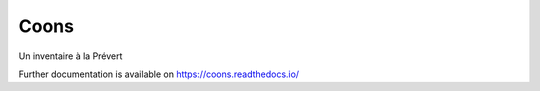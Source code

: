 ..
    Copyright (C) 2021 Johnny Mariéthoz.

    Coons is free software; you can redistribute it and/or modify it under
    the terms of the MIT License; see LICENSE file for more details.

=======
 Coons
=======

.. image:: https://github.com/chezjohnny/coons/workflows/CI/badge.svg
        :target: https://github.com/chezjohnny/coons/actions?query=workflow%3ACI

.. image:: https://img.shields.io/github/license/chezjohnny/coons.svg
        :target: https://github.com/chezjohnny/coons/blob/master/LICENSE

Un inventaire à la Prévert

Further documentation is available on
https://coons.readthedocs.io/

